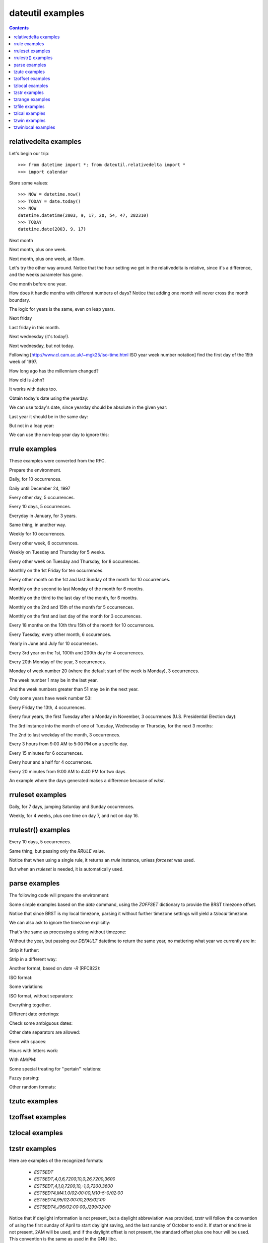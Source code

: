 dateutil examples
=================

.. contents::

relativedelta examples
----------------------

.. testsetup:: relativedelta

    from datetime import *; from dateutil.relativedelta import *
    import calendar
    NOW = datetime(2003, 9, 17, 20, 54, 47, 282310)
    TODAY = date(2003, 9, 17)

Let's begin our trip::

    >>> from datetime import *; from dateutil.relativedelta import *
    >>> import calendar

Store some values::

    >>> NOW = datetime.now()
    >>> TODAY = date.today()
    >>> NOW
    datetime.datetime(2003, 9, 17, 20, 54, 47, 282310)
    >>> TODAY
    datetime.date(2003, 9, 17)

Next month

.. doctest:: relativedelta

    >>> NOW+relativedelta(months=+1)
    datetime.datetime(2003, 10, 17, 20, 54, 47, 282310)

Next month, plus one week.

.. doctest:: relativedelta

    >>> NOW+relativedelta(months=+1, weeks=+1)
    datetime.datetime(2003, 10, 24, 20, 54, 47, 282310)

Next month, plus one week, at 10am.

.. doctest:: relativedelta

    >>> TODAY+relativedelta(months=+1, weeks=+1, hour=10)
    datetime.datetime(2003, 10, 24, 10, 0)

Let's try the other way around. Notice that the
hour setting we get in the relativedelta is relative,
since it's a difference, and the weeks parameter
has gone.

.. doctest:: relativedelta

    >>> relativedelta(datetime(2003, 10, 24, 10, 0), TODAY)
    relativedelta(months=+1, days=+7, hours=+10)

One month before one year.

.. doctest:: relativedelta

    >>> NOW+relativedelta(years=+1, months=-1)
    datetime.datetime(2004, 8, 17, 20, 54, 47, 282310)

How does it handle months with different numbers of days?
Notice that adding one month will never cross the month
boundary.

.. doctest:: relativedelta

    >>> date(2003,1,27)+relativedelta(months=+1)
    datetime.date(2003, 2, 27)
    >>> date(2003,1,31)+relativedelta(months=+1)
    datetime.date(2003, 2, 28)
    >>> date(2003,1,31)+relativedelta(months=+2)
    datetime.date(2003, 3, 31)

The logic for years is the same, even on leap years.

.. doctest:: relativedelta

    >>> date(2000,2,28)+relativedelta(years=+1)
    datetime.date(2001, 2, 28)
    >>> date(2000,2,29)+relativedelta(years=+1)
    datetime.date(2001, 2, 28)

    >>> date(1999,2,28)+relativedelta(years=+1)
    datetime.date(2000, 2, 28)
    >>> date(1999,3,1)+relativedelta(years=+1)
    datetime.date(2000, 3, 1)

    >>> date(2001,2,28)+relativedelta(years=-1)
    datetime.date(2000, 2, 28)
    >>> date(2001,3,1)+relativedelta(years=-1)
    datetime.date(2000, 3, 1)

Next friday

.. doctest:: relativedelta

    >>> TODAY+relativedelta(weekday=FR)
    datetime.date(2003, 9, 19)

    >>> TODAY+relativedelta(weekday=calendar.FRIDAY)
    datetime.date(2003, 9, 19)

Last friday in this month.

.. doctest:: relativedelta

    >>> TODAY+relativedelta(day=31, weekday=FR(-1))
    datetime.date(2003, 9, 26)

Next wednesday (it's today!).

.. doctest:: relativedelta

    >>> TODAY+relativedelta(weekday=WE(+1))
    datetime.date(2003, 9, 17)

Next wednesday, but not today.

.. doctest:: relativedelta

    >>> TODAY+relativedelta(days=+1, weekday=WE(+1))
    datetime.date(2003, 9, 24)

Following
[http://www.cl.cam.ac.uk/~mgk25/iso-time.html ISO year week number notation]
find the first day of the 15th week of 1997.

.. doctest:: relativedelta

    >>> datetime(1997,1,1)+relativedelta(day=4, weekday=MO(-1), weeks=+14)
    datetime.datetime(1997, 4, 7, 0, 0)

How long ago has the millennium changed?

.. doctest:: relativedelta

    >>> relativedelta(NOW, date(2001,1,1))
    relativedelta(years=+2, months=+8, days=+16,
                  hours=+20, minutes=+54, seconds=+47, microseconds=+282310)

How old is John?

.. doctest:: relativedelta

    >>> johnbirthday = datetime(1978, 4, 5, 12, 0)
    >>> relativedelta(NOW, johnbirthday)
    relativedelta(years=+25, months=+5, days=+12,
              hours=+8, minutes=+54, seconds=+47, microseconds=+282310)

It works with dates too.

.. doctest:: relativedelta

    >>> relativedelta(TODAY, johnbirthday)
    relativedelta(years=+25, months=+5, days=+11, hours=+12)

Obtain today's date using the yearday:

.. doctest:: relativedelta

    >>> date(2003, 1, 1)+relativedelta(yearday=260)
    datetime.date(2003, 9, 17)

We can use today's date, since yearday should be absolute
in the given year:

.. doctest:: relativedelta

    >>> TODAY+relativedelta(yearday=260)
    datetime.date(2003, 9, 17)

Last year it should be in the same day:

.. doctest:: relativedelta

    >>> date(2002, 1, 1)+relativedelta(yearday=260)
    datetime.date(2002, 9, 17)

But not in a leap year:

.. doctest:: relativedelta

    >>> date(2000, 1, 1)+relativedelta(yearday=260)
    datetime.date(2000, 9, 16)

We can use the non-leap year day to ignore this:

.. doctest:: relativedelta

    >>> date(2000, 1, 1)+relativedelta(nlyearday=260)
    datetime.date(2000, 9, 17)

rrule examples
--------------
These examples were converted from the RFC.

Prepare the environment.

.. testsetup:: rrule

    from dateutil.rrule import *
    from dateutil.parser import *
    from datetime import *
    import pprint
    import sys
    sys.displayhook = pprint.pprint

.. doctest:: rrule

    >>> from dateutil.rrule import *
    >>> from dateutil.parser import *
    >>> from datetime import *

    >>> import pprint
    >>> import sys
    >>> sys.displayhook = pprint.pprint

Daily, for 10 occurrences.

.. doctest:: rrule

    >>> list(rrule(DAILY, count=10,
               dtstart=parse("19970902T090000")))
    [datetime.datetime(1997, 9, 2, 9, 0),
     datetime.datetime(1997, 9, 3, 9, 0),
     datetime.datetime(1997, 9, 4, 9, 0),
     datetime.datetime(1997, 9, 5, 9, 0),
     datetime.datetime(1997, 9, 6, 9, 0),
     datetime.datetime(1997, 9, 7, 9, 0),
     datetime.datetime(1997, 9, 8, 9, 0),
     datetime.datetime(1997, 9, 9, 9, 0),
     datetime.datetime(1997, 9, 10, 9, 0),
     datetime.datetime(1997, 9, 11, 9, 0)]

Daily until December 24, 1997

.. doctest:: rrule

    >>> list(rrule(DAILY,
               dtstart=parse("19970902T090000"),
               until=parse("19971224T000000")))
    [datetime.datetime(1997, 9, 2, 9, 0),
     datetime.datetime(1997, 9, 3, 9, 0),
     datetime.datetime(1997, 9, 4, 9, 0),
     (...)
     datetime.datetime(1997, 12, 21, 9, 0),
     datetime.datetime(1997, 12, 22, 9, 0),
     datetime.datetime(1997, 12, 23, 9, 0)]

Every other day, 5 occurrences.

.. doctest:: rrule

    >>> list(rrule(DAILY, interval=2, count=5,
               dtstart=parse("19970902T090000")))
    [datetime.datetime(1997, 9, 2, 9, 0),
     datetime.datetime(1997, 9, 4, 9, 0),
     datetime.datetime(1997, 9, 6, 9, 0),
     datetime.datetime(1997, 9, 8, 9, 0),
     datetime.datetime(1997, 9, 10, 9, 0)]

Every 10 days, 5 occurrences.

.. doctest:: rrule

    >>> list(rrule(DAILY, interval=10, count=5,
               dtstart=parse("19970902T090000")))
    [datetime.datetime(1997, 9, 2, 9, 0),
     datetime.datetime(1997, 9, 12, 9, 0),
     datetime.datetime(1997, 9, 22, 9, 0),
     datetime.datetime(1997, 10, 2, 9, 0),
     datetime.datetime(1997, 10, 12, 9, 0)]

Everyday in January, for 3 years.

.. doctest:: rrule

    >>> list(rrule(YEARLY, bymonth=1, byweekday=range(7),
               dtstart=parse("19980101T090000"),
               until=parse("20000131T090000")))
    [datetime.datetime(1998, 1, 1, 9, 0),
     datetime.datetime(1998, 1, 2, 9, 0),
     (...)
     datetime.datetime(1998, 1, 30, 9, 0),
     datetime.datetime(1998, 1, 31, 9, 0),
     datetime.datetime(1999, 1, 1, 9, 0),
     datetime.datetime(1999, 1, 2, 9, 0),
     (...)
     datetime.datetime(1999, 1, 30, 9, 0),
     datetime.datetime(1999, 1, 31, 9, 0),
     datetime.datetime(2000, 1, 1, 9, 0),
     datetime.datetime(2000, 1, 2, 9, 0),
     (...)
     datetime.datetime(2000, 1, 29, 9, 0),
     datetime.datetime(2000, 1, 31, 9, 0)]

Same thing, in another way.

.. doctest:: rrule

    >>> list(rrule(DAILY, bymonth=1,
                   dtstart=parse("19980101T090000"),
               until=parse("20000131T090000")))
    (...)

Weekly for 10 occurrences.

.. doctest:: rrule

    >>> list(rrule(WEEKLY, count=10,
               dtstart=parse("19970902T090000")))
    [datetime.datetime(1997, 9, 2, 9, 0),
     datetime.datetime(1997, 9, 9, 9, 0),
     datetime.datetime(1997, 9, 16, 9, 0),
     datetime.datetime(1997, 9, 23, 9, 0),
     datetime.datetime(1997, 9, 30, 9, 0),
     datetime.datetime(1997, 10, 7, 9, 0),
     datetime.datetime(1997, 10, 14, 9, 0),
     datetime.datetime(1997, 10, 21, 9, 0),
     datetime.datetime(1997, 10, 28, 9, 0),
     datetime.datetime(1997, 11, 4, 9, 0)]

Every other week, 6 occurrences.

.. doctest:: rrule

    >>> list(rrule(WEEKLY, interval=2, count=6,
               dtstart=parse("19970902T090000")))
    [datetime.datetime(1997, 9, 2, 9, 0),
     datetime.datetime(1997, 9, 16, 9, 0),
     datetime.datetime(1997, 9, 30, 9, 0),
     datetime.datetime(1997, 10, 14, 9, 0),
     datetime.datetime(1997, 10, 28, 9, 0),
     datetime.datetime(1997, 11, 11, 9, 0)]

Weekly on Tuesday and Thursday for 5 weeks.

.. doctest:: rrule

    >>> list(rrule(WEEKLY, count=10, wkst=SU, byweekday=(TU,TH),
               dtstart=parse("19970902T090000")))
    [datetime.datetime(1997, 9, 2, 9, 0),
     datetime.datetime(1997, 9, 4, 9, 0),
     datetime.datetime(1997, 9, 9, 9, 0),
     datetime.datetime(1997, 9, 11, 9, 0),
     datetime.datetime(1997, 9, 16, 9, 0),
     datetime.datetime(1997, 9, 18, 9, 0),
     datetime.datetime(1997, 9, 23, 9, 0),
     datetime.datetime(1997, 9, 25, 9, 0),
     datetime.datetime(1997, 9, 30, 9, 0),
     datetime.datetime(1997, 10, 2, 9, 0)]

Every other week on Tuesday and Thursday, for 8 occurrences.

.. doctest:: rrule

    >>> list(rrule(WEEKLY, interval=2, count=8,
               wkst=SU, byweekday=(TU,TH),
               dtstart=parse("19970902T090000")))
    [datetime.datetime(1997, 9, 2, 9, 0),
     datetime.datetime(1997, 9, 4, 9, 0),
     datetime.datetime(1997, 9, 16, 9, 0),
     datetime.datetime(1997, 9, 18, 9, 0),
     datetime.datetime(1997, 9, 30, 9, 0),
     datetime.datetime(1997, 10, 2, 9, 0),
     datetime.datetime(1997, 10, 14, 9, 0),
     datetime.datetime(1997, 10, 16, 9, 0)]

Monthly on the 1st Friday for ten occurrences.

.. doctest:: rrule

    >>> list(rrule(MONTHLY, count=10, byweekday=FR(1),
               dtstart=parse("19970905T090000")))
    [datetime.datetime(1997, 9, 5, 9, 0),
     datetime.datetime(1997, 10, 3, 9, 0),
     datetime.datetime(1997, 11, 7, 9, 0),
     datetime.datetime(1997, 12, 5, 9, 0),
     datetime.datetime(1998, 1, 2, 9, 0),
     datetime.datetime(1998, 2, 6, 9, 0),
     datetime.datetime(1998, 3, 6, 9, 0),
     datetime.datetime(1998, 4, 3, 9, 0),
     datetime.datetime(1998, 5, 1, 9, 0),
     datetime.datetime(1998, 6, 5, 9, 0)]

Every other month on the 1st and last Sunday of the month for 10 occurrences.

.. doctest:: rrule

    >>> list(rrule(MONTHLY, interval=2, count=10,
               byweekday=(SU(1), SU(-1)),
               dtstart=parse("19970907T090000")))
    [datetime.datetime(1997, 9, 7, 9, 0),
     datetime.datetime(1997, 9, 28, 9, 0),
     datetime.datetime(1997, 11, 2, 9, 0),
     datetime.datetime(1997, 11, 30, 9, 0),
     datetime.datetime(1998, 1, 4, 9, 0),
     datetime.datetime(1998, 1, 25, 9, 0),
     datetime.datetime(1998, 3, 1, 9, 0),
     datetime.datetime(1998, 3, 29, 9, 0),
     datetime.datetime(1998, 5, 3, 9, 0),
     datetime.datetime(1998, 5, 31, 9, 0)]

Monthly on the second to last Monday of the month for 6 months.

.. doctest:: rrule

    >>> list(rrule(MONTHLY, count=6, byweekday=MO(-2),
               dtstart=parse("19970922T090000")))
    [datetime.datetime(1997, 9, 22, 9, 0),
     datetime.datetime(1997, 10, 20, 9, 0),
     datetime.datetime(1997, 11, 17, 9, 0),
     datetime.datetime(1997, 12, 22, 9, 0),
     datetime.datetime(1998, 1, 19, 9, 0),
     datetime.datetime(1998, 2, 16, 9, 0)]


Monthly on the third to the last day of the month, for 6 months.

.. doctest:: rrule

    >>> list(rrule(MONTHLY, count=6, bymonthday=-3,
               dtstart=parse("19970928T090000")))
    [datetime.datetime(1997, 9, 28, 9, 0),
     datetime.datetime(1997, 10, 29, 9, 0),
     datetime.datetime(1997, 11, 28, 9, 0),
     datetime.datetime(1997, 12, 29, 9, 0),
     datetime.datetime(1998, 1, 29, 9, 0),
     datetime.datetime(1998, 2, 26, 9, 0)]


Monthly on the 2nd and 15th of the month for 5 occurrences.

.. doctest:: rrule

    >>> list(rrule(MONTHLY, count=5, bymonthday=(2,15),
               dtstart=parse("19970902T090000")))
    [datetime.datetime(1997, 9, 2, 9, 0),
     datetime.datetime(1997, 9, 15, 9, 0),
     datetime.datetime(1997, 10, 2, 9, 0),
     datetime.datetime(1997, 10, 15, 9, 0),
     datetime.datetime(1997, 11, 2, 9, 0)]


Monthly on the first and last day of the month for 3 occurrences.

.. doctest:: rrule

    >>> list(rrule(MONTHLY, count=5, bymonthday=(-1,1,),
                   dtstart=parse("1997090
    2T090000")))
    [datetime.datetime(1997, 9, 30, 9, 0),
     datetime.datetime(1997, 10, 1, 9, 0),
     datetime.datetime(1997, 10, 31, 9, 0),
     datetime.datetime(1997, 11, 1, 9, 0),
     datetime.datetime(1997, 11, 30, 9, 0)]


Every 18 months on the 10th thru 15th of the month for 10 occurrences.

.. doctest:: rrule

    >>> list(rrule(MONTHLY, interval=18, count=10,
               bymonthday=range(10,16),
               dtstart=parse("19970910T090000")))
    [datetime.datetime(1997, 9, 10, 9, 0),
     datetime.datetime(1997, 9, 11, 9, 0),
     datetime.datetime(1997, 9, 12, 9, 0),
     datetime.datetime(1997, 9, 13, 9, 0),
     datetime.datetime(1997, 9, 14, 9, 0),
     datetime.datetime(1997, 9, 15, 9, 0),
     datetime.datetime(1999, 3, 10, 9, 0),
     datetime.datetime(1999, 3, 11, 9, 0),
     datetime.datetime(1999, 3, 12, 9, 0),
     datetime.datetime(1999, 3, 13, 9, 0)]


Every Tuesday, every other month, 6 occurences.

.. doctest:: rrule

    >>> list(rrule(MONTHLY, interval=2, count=6, byweekday=TU,
               dtstart=parse("19970902T090000")))
    [datetime.datetime(1997, 9, 2, 9, 0),
     datetime.datetime(1997, 9, 9, 9, 0),
     datetime.datetime(1997, 9, 16, 9, 0),
     datetime.datetime(1997, 9, 23, 9, 0),
     datetime.datetime(1997, 9, 30, 9, 0),
     datetime.datetime(1997, 11, 4, 9, 0)]


Yearly in June and July for 10 occurrences.

.. doctest:: rrule

    >>> list(rrule(YEARLY, count=4, bymonth=(6,7),
               dtstart=parse("19970610T0900
    00")))
    [datetime.datetime(1997, 6, 10, 9, 0),
     datetime.datetime(1997, 7, 10, 9, 0),
     datetime.datetime(1998, 6, 10, 9, 0),
     datetime.datetime(1998, 7, 10, 9, 0)]


Every 3rd year on the 1st, 100th and 200th day for 4 occurrences.

.. doctest:: rrule

    >>> list(rrule(YEARLY, count=4, interval=3, byyearday=(1,100,200),
               dtstart=parse("19970101T090000")))
    [datetime.datetime(1997, 1, 1, 9, 0),
     datetime.datetime(1997, 4, 10, 9, 0),
     datetime.datetime(1997, 7, 19, 9, 0),
     datetime.datetime(2000, 1, 1, 9, 0)]


Every 20th Monday of the year, 3 occurrences.

.. doctest:: rrule

    >>> list(rrule(YEARLY, count=3, byweekday=MO(20),
               dtstart=parse("19970519T090000")))
    [datetime.datetime(1997, 5, 19, 9, 0),
     datetime.datetime(1998, 5, 18, 9, 0),
     datetime.datetime(1999, 5, 17, 9, 0)]


Monday of week number 20 (where the default start of the week is Monday),
3 occurrences.

.. doctest:: rrule

    >>> list(rrule(YEARLY, count=3, byweekno=20, byweekday=MO,
               dtstart=parse("19970512T090000")))
    [datetime.datetime(1997, 5, 12, 9, 0),
     datetime.datetime(1998, 5, 11, 9, 0),
     datetime.datetime(1999, 5, 17, 9, 0)]


The week number 1 may be in the last year.

.. doctest:: rrule

    >>> list(rrule(WEEKLY, count=3, byweekno=1, byweekday=MO,
               dtstart=parse("19970902T090000")))
    [datetime.datetime(1997, 12, 29, 9, 0),
     datetime.datetime(1999, 1, 4, 9, 0),
     datetime.datetime(2000, 1, 3, 9, 0)]


And the week numbers greater than 51 may be in the next year.

.. doctest:: rrule

    >>> list(rrule(WEEKLY, count=3, byweekno=52, byweekday=SU,
               dtstart=parse("19970902T090000")))
    [datetime.datetime(1997, 12, 28, 9, 0),
     datetime.datetime(1998, 12, 27, 9, 0),
     datetime.datetime(2000, 1, 2, 9, 0)]


Only some years have week number 53:

.. doctest:: rrule

    >>> list(rrule(WEEKLY, count=3, byweekno=53, byweekday=MO,
               dtstart=parse("19970902T090000")))
    [datetime.datetime(1998, 12, 28, 9, 0),
     datetime.datetime(2004, 12, 27, 9, 0),
     datetime.datetime(2009, 12, 28, 9, 0)]


Every Friday the 13th, 4 occurrences.

.. doctest:: rrule

    >>> list(rrule(YEARLY, count=4, byweekday=FR, bymonthday=13,
               dtstart=parse("19970902T090000")))
    [datetime.datetime(1998, 2, 13, 9, 0),
     datetime.datetime(1998, 3, 13, 9, 0),
     datetime.datetime(1998, 11, 13, 9, 0),
     datetime.datetime(1999, 8, 13, 9, 0)]


Every four years, the first Tuesday after a Monday in November,
3 occurrences (U.S. Presidential Election day):

.. doctest:: rrule

    >>> list(rrule(YEARLY, interval=4, count=3, bymonth=11,
               byweekday=TU, bymonthday=(2,3,4,5,6,7,8),
               dtstart=parse("19961105T090000")))
    [datetime.datetime(1996, 11, 5, 9, 0),
     datetime.datetime(2000, 11, 7, 9, 0),
     datetime.datetime(2004, 11, 2, 9, 0)]


The 3rd instance into the month of one of Tuesday, Wednesday or
Thursday, for the next 3 months:

.. doctest:: rrule

    >>> list(rrule(MONTHLY, count=3, byweekday=(TU,WE,TH),
               bysetpos=3, dtstart=parse("19970904T090000")))
    [datetime.datetime(1997, 9, 4, 9, 0),
     datetime.datetime(1997, 10, 7, 9, 0),
     datetime.datetime(1997, 11, 6, 9, 0)]


The 2nd to last weekday of the month, 3 occurrences.

.. doctest:: rrule

    >>> list(rrule(MONTHLY, count=3, byweekday=(MO,TU,WE,TH,FR),
               bysetpos=-2, dtstart=parse("19970929T090000")))
    [datetime.datetime(1997, 9, 29, 9, 0),
     datetime.datetime(1997, 10, 30, 9, 0),
     datetime.datetime(1997, 11, 27, 9, 0)]


Every 3 hours from 9:00 AM to 5:00 PM on a specific day.

.. doctest:: rrule

    >>> list(rrule(HOURLY, interval=3,
               dtstart=parse("19970902T090000"),
               until=parse("19970902T170000")))
    [datetime.datetime(1997, 9, 2, 9, 0),
     datetime.datetime(1997, 9, 2, 12, 0),
     datetime.datetime(1997, 9, 2, 15, 0)]


Every 15 minutes for 6 occurrences.

.. doctest:: rrule

    >>> list(rrule(MINUTELY, interval=15, count=6,
               dtstart=parse("19970902T090000")))
    [datetime.datetime(1997, 9, 2, 9, 0),
     datetime.datetime(1997, 9, 2, 9, 15),
     datetime.datetime(1997, 9, 2, 9, 30),
     datetime.datetime(1997, 9, 2, 9, 45),
     datetime.datetime(1997, 9, 2, 10, 0),
     datetime.datetime(1997, 9, 2, 10, 15)]


Every hour and a half for 4 occurrences.

.. doctest:: rrule

    >>> list(rrule(MINUTELY, interval=90, count=4,
               dtstart=parse("19970902T090000")))
    [datetime.datetime(1997, 9, 2, 9, 0),
     datetime.datetime(1997, 9, 2, 10, 30),
     datetime.datetime(1997, 9, 2, 12, 0),
     datetime.datetime(1997, 9, 2, 13, 30)]


Every 20 minutes from 9:00 AM to 4:40 PM for two days.

.. doctest:: rrule

    >>> list(rrule(MINUTELY, interval=20, count=48,
               byhour=range(9,17), byminute=(0,20,40),
               dtstart=parse("19970902T090000")))
    [datetime.datetime(1997, 9, 2, 9, 0),
     datetime.datetime(1997, 9, 2, 9, 20),
     (...)
     datetime.datetime(1997, 9, 2, 16, 20),
     datetime.datetime(1997, 9, 2, 16, 40),
     datetime.datetime(1997, 9, 3, 9, 0),
     datetime.datetime(1997, 9, 3, 9, 20),
     (...)
     datetime.datetime(1997, 9, 3, 16, 20),
     datetime.datetime(1997, 9, 3, 16, 40)]


An example where the days generated makes a difference because of `wkst`.

.. doctest:: rrule

    >>> list(rrule(WEEKLY, interval=2, count=4,
               byweekday=(TU,SU), wkst=MO,
               dtstart=parse("19970805T090000")))
    [datetime.datetime(1997, 8, 5, 9, 0),
     datetime.datetime(1997, 8, 10, 9, 0),
     datetime.datetime(1997, 8, 19, 9, 0),
     datetime.datetime(1997, 8, 24, 9, 0)]

    >>> list(rrule(WEEKLY, interval=2, count=4,
               byweekday=(TU,SU), wkst=SU,
               dtstart=parse("19970805T090000")))
    [datetime.datetime(1997, 8, 5, 9, 0),
     datetime.datetime(1997, 8, 17, 9, 0),
     datetime.datetime(1997, 8, 19, 9, 0),
     datetime.datetime(1997, 8, 31, 9, 0)]


rruleset examples
-----------------
Daily, for 7 days, jumping Saturday and Sunday occurrences.

.. doctest:: rruleset

    >>> set = rruleset()
    >>> set.rrule(rrule(DAILY, count=7,
                dtstart=parse("19970902T090000")))
    >>> set.exrule(rrule(YEARLY, byweekday=(SA,SU),
                 dtstart=parse("19970902T090000")))
    >>> list(set)
    [datetime.datetime(1997, 9, 2, 9, 0),
     datetime.datetime(1997, 9, 3, 9, 0),
     datetime.datetime(1997, 9, 4, 9, 0),
     datetime.datetime(1997, 9, 5, 9, 0),
     datetime.datetime(1997, 9, 8, 9, 0)]


Weekly, for 4 weeks, plus one time on day 7, and not on day 16.

.. doctest:: rruleset

    >>> set = rruleset()
    >>> set.rrule(rrule(WEEKLY, count=4,
                dtstart=parse("19970902T090000")))
    >>> set.rdate(datetime.datetime(1997, 9, 7, 9, 0))
    >>> set.exdate(datetime.datetime(1997, 9, 16, 9, 0))
    >>> list(set)
    [datetime.datetime(1997, 9, 2, 9, 0),
     datetime.datetime(1997, 9, 7, 9, 0),
     datetime.datetime(1997, 9, 9, 9, 0),
     datetime.datetime(1997, 9, 23, 9, 0)]


rrulestr() examples
-------------------

Every 10 days, 5 occurrences.

.. doctest:: rrulestr

    >>> list(rrulestr("""
    ... DTSTART:19970902T090000
    ... RRULE:FREQ=DAILY;INTERVAL=10;COUNT=5
    ... """))
    [datetime.datetime(1997, 9, 2, 9, 0),
     datetime.datetime(1997, 9, 12, 9, 0),
     datetime.datetime(1997, 9, 22, 9, 0),
     datetime.datetime(1997, 10, 2, 9, 0),
     datetime.datetime(1997, 10, 12, 9, 0)]


Same thing, but passing only the `RRULE` value.

.. doctest:: rrulestr

    >>> list(rrulestr("FREQ=DAILY;INTERVAL=10;COUNT=5",
              dtstart=parse("19970902T090000")))
    [datetime.datetime(1997, 9, 2, 9, 0),
     datetime.datetime(1997, 9, 12, 9, 0),
     datetime.datetime(1997, 9, 22, 9, 0),
     datetime.datetime(1997, 10, 2, 9, 0),
     datetime.datetime(1997, 10, 12, 9, 0)]


Notice that when using a single rule, it returns an
`rrule` instance, unless `forceset` was used.

.. doctest:: rrulestr

    >>> rrulestr("FREQ=DAILY;INTERVAL=10;COUNT=5")
    <dateutil.rrule.rrule instance at 0x30269f08>

    >>> rrulestr("""
    ... DTSTART:19970902T090000
    ... RRULE:FREQ=DAILY;INTERVAL=10;COUNT=5
    ... """)
    <dateutil.rrule.rrule instance at 0x302699e0>

    >>> rrulestr("FREQ=DAILY;INTERVAL=10;COUNT=5", forceset=True)
    <dateutil.rrule.rruleset instance at 0x30269f08>


But when an `rruleset` is needed, it is automatically used.

.. doctest:: rrulestr

    >>> rrulestr("""
    ... DTSTART:19970902T090000
    ... RRULE:FREQ=DAILY;INTERVAL=10;COUNT=5
    ... RRULE:FREQ=DAILY;INTERVAL=5;COUNT=3
    ... """)
    <dateutil.rrule.rruleset instance at 0x302699e0>


parse examples
-----------
The following code will prepare the environment:

.. doctest:: tz

    >>> from dateutil.parser import *
    >>> from dateutil.tz import *
    >>> from datetime import *
    >>> TZOFFSETS = {"BRST": -10800}
    >>> BRSTTZ = tzoffset(-10800, "BRST")
    >>> DEFAULT = datetime(2003, 9, 25)


Some simple examples based on the `date` command, using the
`ZOFFSET` dictionary to provide the BRST timezone offset.

.. doctest:: tz

    >>> parse("Thu Sep 25 10:36:28 BRST 2003", tzinfos=TZOFFSETS)
    datetime.datetime(2003, 9, 25, 10, 36, 28,
              tzinfo=tzoffset('BRST', -10800))

    >>> parse("2003 10:36:28 BRST 25 Sep Thu", tzinfos=TZOFFSETS)
    datetime.datetime(2003, 9, 25, 10, 36, 28,
              tzinfo=tzoffset('BRST', -10800))


Notice that since BRST is my local timezone, parsing it without
further timezone settings will yield a `tzlocal` timezone.

.. doctest:: tz

    >>> parse("Thu Sep 25 10:36:28 BRST 2003")
    datetime.datetime(2003, 9, 25, 10, 36, 28, tzinfo=tzlocal())


We can also ask to ignore the timezone explicitly:

.. doctest:: tz

    >>> parse("Thu Sep 25 10:36:28 BRST 2003", ignoretz=True)
    datetime.datetime(2003, 9, 25, 10, 36, 28)


That's the same as processing a string without timezone:

.. doctest:: tz

    >>> parse("Thu Sep 25 10:36:28 2003")
    datetime.datetime(2003, 9, 25, 10, 36, 28)


Without the year, but passing our `DEFAULT` datetime to return
the same year, no mattering what year we currently are in:

.. doctest:: tz

    >>> parse("Thu Sep 25 10:36:28", default=DEFAULT)
    datetime.datetime(2003, 9, 25, 10, 36, 28)


Strip it further:

.. doctest:: tz

    >>> parse("Thu Sep 10:36:28", default=DEFAULT)
    datetime.datetime(2003, 9, 25, 10, 36, 28)

    >>> parse("Thu 10:36:28", default=DEFAULT)
    datetime.datetime(2003, 9, 25, 10, 36, 28)

    >>> parse("Thu 10:36", default=DEFAULT)
    datetime.datetime(2003, 9, 25, 10, 36)

    >>> parse("10:36", default=DEFAULT)
    datetime.datetime(2003, 9, 25, 10, 36)
    >>> 


Strip in a different way:

.. doctest:: tz

    >>> parse("Thu Sep 25 2003")
    datetime.datetime(2003, 9, 25, 0, 0)

    >>> parse("Sep 25 2003")
    datetime.datetime(2003, 9, 25, 0, 0)

    >>> parse("Sep 2003", default=DEFAULT)
    datetime.datetime(2003, 9, 25, 0, 0)

    >>> parse("Sep", default=DEFAULT)
    datetime.datetime(2003, 9, 25, 0, 0)

    >>> parse("2003", default=DEFAULT)
    datetime.datetime(2003, 9, 25, 0, 0)


Another format, based on `date -R` (RFC822):

.. doctest:: tz

    >>> parse("Thu, 25 Sep 2003 10:49:41 -0300")
    datetime.datetime(2003, 9, 25, 10, 49, 41,
              tzinfo=tzoffset(None, -10800))


ISO format:

.. doctest:: tz

    >>> parse("2003-09-25T10:49:41.5-03:00")
    datetime.datetime(2003, 9, 25, 10, 49, 41, 500000,
              tzinfo=tzoffset(None, -10800))


Some variations:

.. doctest:: tz

    >>> parse("2003-09-25T10:49:41")
    datetime.datetime(2003, 9, 25, 10, 49, 41)

    >>> parse("2003-09-25T10:49")
    datetime.datetime(2003, 9, 25, 10, 49)

    >>> parse("2003-09-25T10")
    datetime.datetime(2003, 9, 25, 10, 0)

    >>> parse("2003-09-25")
    datetime.datetime(2003, 9, 25, 0, 0)


ISO format, without separators:

.. doctest:: tz

    >>> parse("20030925T104941.5-0300")
    datetime.datetime(2003, 9, 25, 10, 49, 41, 500000,
              tzinfo=tzinfo=tzoffset(None, -10800))

    >>> parse("20030925T104941-0300")
    datetime.datetime(2003, 9, 25, 10, 49, 41,
              tzinfo=tzoffset(None, -10800))

    >>> parse("20030925T104941")
    datetime.datetime(2003, 9, 25, 10, 49, 41)

    >>> parse("20030925T1049")
    datetime.datetime(2003, 9, 25, 10, 49)

    >>> parse("20030925T10")
    datetime.datetime(2003, 9, 25, 10, 0)

    >>> parse("20030925")
    datetime.datetime(2003, 9, 25, 0, 0)


Everything together.

.. doctest:: tz

    >>> parse("199709020900")
    datetime.datetime(1997, 9, 2, 9, 0)
    >>> parse("19970902090059")
    datetime.datetime(1997, 9, 2, 9, 0, 59)


Different date orderings:

.. doctest:: tz

    >>> parse("2003-09-25")
    datetime.datetime(2003, 9, 25, 0, 0)

    >>> parse("2003-Sep-25")
    datetime.datetime(2003, 9, 25, 0, 0)

    >>> parse("25-Sep-2003")
    datetime.datetime(2003, 9, 25, 0, 0)

    >>> parse("Sep-25-2003")
    datetime.datetime(2003, 9, 25, 0, 0)

    >>> parse("09-25-2003")
    datetime.datetime(2003, 9, 25, 0, 0)

    >>> parse("25-09-2003")
    datetime.datetime(2003, 9, 25, 0, 0)


Check some ambiguous dates:

.. doctest:: tz

    >>> parse("10-09-2003")
    datetime.datetime(2003, 10, 9, 0, 0)

    >>> parse("10-09-2003", dayfirst=True)
    datetime.datetime(2003, 9, 10, 0, 0)

    >>> parse("10-09-03")
    datetime.datetime(2003, 10, 9, 0, 0)

    >>> parse("10-09-03", yearfirst=True)
    datetime.datetime(2010, 9, 3, 0, 0)


Other date separators are allowed:

.. doctest:: tz

    >>> parse("2003.Sep.25")
    datetime.datetime(2003, 9, 25, 0, 0)

    >>> parse("2003/09/25")
    datetime.datetime(2003, 9, 25, 0, 0)


Even with spaces:

.. doctest:: tz

    >>> parse("2003 Sep 25")
    datetime.datetime(2003, 9, 25, 0, 0)

    >>> parse("2003 09 25")
    datetime.datetime(2003, 9, 25, 0, 0)


Hours with letters work:

.. doctest:: tz

    >>> parse("10h36m28.5s", default=DEFAULT)
    datetime.datetime(2003, 9, 25, 10, 36, 28, 500000)

    >>> parse("01s02h03m", default=DEFAULT)
    datetime.datetime(2003, 9, 25, 2, 3, 1)

    >>> parse("01h02m03", default=DEFAULT)
    datetime.datetime(2003, 9, 3, 1, 2)

    >>> parse("01h02", default=DEFAULT)
    datetime.datetime(2003, 9, 2, 1, 0)

    >>> parse("01h02s", default=DEFAULT)
    datetime.datetime(2003, 9, 25, 1, 0, 2)


With AM/PM:

.. doctest:: tz

    >>> parse("10h am", default=DEFAULT)
    datetime.datetime(2003, 9, 25, 10, 0)

    >>> parse("10pm", default=DEFAULT)
    datetime.datetime(2003, 9, 25, 22, 0)

    >>> parse("12:00am", default=DEFAULT)
    datetime.datetime(2003, 9, 25, 0, 0)

    >>> parse("12pm", default=DEFAULT)
    datetime.datetime(2003, 9, 25, 12, 0)


Some special treating for ''pertain'' relations:

.. doctest:: tz

    >>> parse("Sep 03", default=DEFAULT)
    datetime.datetime(2003, 9, 3, 0, 0)

    >>> parse("Sep of 03", default=DEFAULT)
    datetime.datetime(2003, 9, 25, 0, 0)


Fuzzy parsing:

.. doctest:: tz

    >>> s = "Today is 25 of September of 2003, exactly " \
    ...     "at 10:49:41 with timezone -03:00."
    >>> parse(s, fuzzy=True)
    datetime.datetime(2003, 9, 25, 10, 49, 41,
              tzinfo=tzoffset(None, -10800))


Other random formats:

.. doctest:: tz

    >>> parse("Wed, July 10, '96")
    datetime.datetime(1996, 7, 10, 0, 0)

    >>> parse("1996.07.10 AD at 15:08:56 PDT", ignoretz=True)
    datetime.datetime(1996, 7, 10, 15, 8, 56)

    >>> parse("Tuesday, April 12, 1952 AD 3:30:42pm PST", ignoretz=True)
    datetime.datetime(1952, 4, 12, 15, 30, 42)

    >>> parse("November 5, 1994, 8:15:30 am EST", ignoretz=True)
    datetime.datetime(1994, 11, 5, 8, 15, 30)

    >>> parse("3rd of May 2001")
    datetime.datetime(2001, 5, 3, 0, 0)

    >>> parse("5:50 A.M. on June 13, 1990")
    datetime.datetime(1990, 6, 13, 5, 50)


tzutc examples
--------------

.. doctest:: tzutc

    >>> from datetime import *
    >>> from dateutil.tz import *

    >>> datetime.now()
    datetime.datetime(2003, 9, 27, 9, 40, 1, 521290)

    >>> datetime.now(tzutc())
    datetime.datetime(2003, 9, 27, 12, 40, 12, 156379, tzinfo=tzutc())

    >>> datetime.now(tzutc()).tzname()
    'UTC'


tzoffset examples
-----------------

.. doctest:: tzoffset

    >>> from datetime import *
    >>> from dateutil.tz import *

    >>> datetime.now(tzoffset("BRST", -10800))
    datetime.datetime(2003, 9, 27, 9, 52, 43, 624904,
              tzinfo=tzinfo=tzoffset('BRST', -10800))

    >>> datetime.now(tzoffset("BRST", -10800)).tzname()
    'BRST'

    >>> datetime.now(tzoffset("BRST", -10800)).astimezone(tzutc())
    datetime.datetime(2003, 9, 27, 12, 53, 11, 446419,
              tzinfo=tzutc())


tzlocal examples
----------------

.. doctest:: tzlocal

    >>> from datetime import *
    >>> from dateutil.tz import *

    >>> datetime.now(tzlocal())
    datetime.datetime(2003, 9, 27, 10, 1, 43, 673605,
              tzinfo=tzlocal())

    >>> datetime.now(tzlocal()).tzname()
    'BRST'

    >>> datetime.now(tzlocal()).astimezone(tzoffset(None, 0))
    datetime.datetime(2003, 9, 27, 13, 3, 0, 11493,
              tzinfo=tzoffset(None, 0))


tzstr examples
--------------
Here are examples of the recognized formats:

  * `EST5EDT`
  * `EST5EDT,4,0,6,7200,10,0,26,7200,3600`
  * `EST5EDT,4,1,0,7200,10,-1,0,7200,3600`
  * `EST5EDT4,M4.1.0/02:00:00,M10-5-0/02:00`
  * `EST5EDT4,95/02:00:00,298/02:00`
  * `EST5EDT4,J96/02:00:00,J299/02:00`

Notice that if daylight information is not present, but a
daylight abbreviation was provided, `tzstr` will follow the
convention of using the first sunday of April to start daylight
saving, and the last sunday of October to end it. If start or
end time is not present, 2AM will be used, and if the daylight
offset is not present, the standard offset plus one hour will
be used. This convention is the same as used in the GNU libc.

This also means that some of the above examples are exactly
equivalent, and all of these examples are equivalent
in the year of 2003.

Here is the example mentioned in the

[http://www.python.org/doc/current/lib/module-time.html time module documentation].


.. doctest:: tzstr

    >>> os.environ['TZ'] = 'EST+05EDT,M4.1.0,M10.5.0'
    >>> time.tzset()
    >>> time.strftime('%X %x %Z')
    '02:07:36 05/08/03 EDT'
    >>> os.environ['TZ'] = 'AEST-10AEDT-11,M10.5.0,M3.5.0'
    >>> time.tzset()
    >>> time.strftime('%X %x %Z')
    '16:08:12 05/08/03 AEST'


And here is an example showing the same information using `tzstr`,
without touching system settings.

.. doctest:: tzstr

    >>> tz1 = tzstr('EST+05EDT,M4.1.0,M10.5.0')
    >>> tz2 = tzstr('AEST-10AEDT-11,M10.5.0,M3.5.0')
    >>> dt = datetime(2003, 5, 8, 2, 7, 36, tzinfo=tz1)
    >>> dt.strftime('%X %x %Z')
    '02:07:36 05/08/03 EDT'
    >>> dt.astimezone(tz2).strftime('%X %x %Z')
    '16:07:36 05/08/03 AEST'


Are these really equivalent?

.. doctest:: tzstr

    >>> tzstr('EST5EDT') == tzstr('EST5EDT,4,1,0,7200,10,-1,0,7200,3600')
    True


Check the daylight limit.

.. doctest:: tzstr

    >>> datetime(2003, 4, 6, 1, 59, tzinfo=tz).tzname()
    'EST'
    >>> datetime(2003, 4, 6, 2, 00, tzinfo=tz).tzname()
    'EDT'
    >>> datetime(2003, 10, 26, 0, 59, tzinfo=tz).tzname()
    'EDT'
    >>> datetime(2003, 10, 26, 1, 00, tzinfo=tz).tzname()
    'EST'
  

tzrange examples
----------------

.. doctest:: tzrange

    >>> tzstr('EST5EDT') == tzrange("EST", -18000, "EDT")
    True

    >>> from dateutil.relativedelta import *
    >>> range1 = tzrange("EST", -18000, "EDT")
    >>> range2 = tzrange("EST", -18000, "EDT", -14400,
    ...                  relativedelta(hours=+2, month=4, day=1,
                       weekday=SU(+1)),
    ...                  relativedelta(hours=+1, month=10, day=31,
                       weekday=SU(-1)))
    >>> tzstr('EST5EDT') == range1 == range2
    True


Notice a minor detail in the last example: while the DST should end
at 2AM, the delta will catch 1AM. That's because the daylight saving
time should end at 2AM standard time (the difference between STD and
DST is 1h in the given example) instead of the DST time. That's how
the `tzinfo` subtypes should deal with the extra hour that happens
when going back to the standard time. Check

[http://www.python.org/doc/current/lib/datetime-tzinfo.html tzinfo documentation]

for more information.

tzfile examples
---------------

.. doctest:: tzfile

    >>> tz = tzfile("/etc/localtime")
    >>> datetime.now(tz)
    datetime.datetime(2003, 9, 27, 12, 3, 48, 392138,
              tzinfo=tzfile('/etc/localtime'))

    >>> datetime.now(tz).astimezone(tzutc())
    datetime.datetime(2003, 9, 27, 15, 3, 53, 70863,
              tzinfo=tzutc())

    >>> datetime.now(tz).tzname()
    'BRST'
    >>> datetime(2003, 1, 1, tzinfo=tz).tzname()
    'BRDT'


Check the daylight limit.

.. doctest:: tzfile

    >>> tz = tzfile('/usr/share/zoneinfo/EST5EDT')
    >>> datetime(2003, 4, 6, 1, 59, tzinfo=tz).tzname()
    'EST'
    >>> datetime(2003, 4, 6, 2, 00, tzinfo=tz).tzname()
    'EDT'
    >>> datetime(2003, 10, 26, 0, 59, tzinfo=tz).tzname()
    'EDT'
    >>> datetime(2003, 10, 26, 1, 00, tzinfo=tz).tzname()
    'EST'
  

tzical examples
---------------
Here is a sample file extracted from the RFC. This file defines
the `EST5EDT` timezone, and will be used in the following example.

    BEGIN:VTIMEZONE
    TZID:US-Eastern
    LAST-MODIFIED:19870101T000000Z
    TZURL:http://zones.stds_r_us.net/tz/US-Eastern
    BEGIN:STANDARD
    DTSTART:19671029T020000
    RRULE:FREQ=YEARLY;BYDAY=-1SU;BYMONTH=10
    TZOFFSETFROM:-0400
    TZOFFSETTO:-0500
    TZNAME:EST
    END:STANDARD
    BEGIN:DAYLIGHT
    DTSTART:19870405T020000
    RRULE:FREQ=YEARLY;BYDAY=1SU;BYMONTH=4
    TZOFFSETFROM:-0500
    TZOFFSETTO:-0400
    TZNAME:EDT
    END:DAYLIGHT
    END:VTIMEZONE

And here is an example exploring a `tzical` type:

.. doctest:: tzfile

    >>> from dateutil.tz import *; from datetime import *

    >>> tz = tzical('EST5EDT.ics')
    >>> tz.keys()
    ['US-Eastern']

    >>> est = tz.get('US-Eastern')
    >>> est
    <tzicalvtz 'US-Eastern'>

    >>> datetime.now(est)
    datetime.datetime(2003, 10, 6, 19, 44, 18, 667987,
              tzinfo=<tzicalvtz 'US-Eastern'>)

    >>> est == tz.get()
    True


Let's check the daylight ranges, as usual:

.. doctest:: tzfile

    >>> datetime(2003, 4, 6, 1, 59, tzinfo=est).tzname()
    'EST'
    >>> datetime(2003, 4, 6, 2, 00, tzinfo=est).tzname()
    'EDT'

    >>> datetime(2003, 10, 26, 0, 59, tzinfo=est).tzname()
    'EDT'
    >>> datetime(2003, 10, 26, 1, 00, tzinfo=est).tzname()
    'EST'


tzwin examples
--------------

.. doctest:: tzwin

    >>> tz = tzwin("E. South America Standard Time")


tzwinlocal examples
-------------------


.. doctest:: tzwinlocal

    >>> tz = tzwinlocal()

# vim:ts=4:sw=4:et
